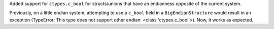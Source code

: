 Added support for ``ctypes.c_bool`` for structs/unions that have an endianness opposite of the current system.

Previously, on a little endian system, attempting to use a ``c_bool`` field in a ``BigEndianStructure`` would result in an exception (TypeError: This type does not support other endian: <class 'ctypes.c_bool'>). Now, it works as expected.

